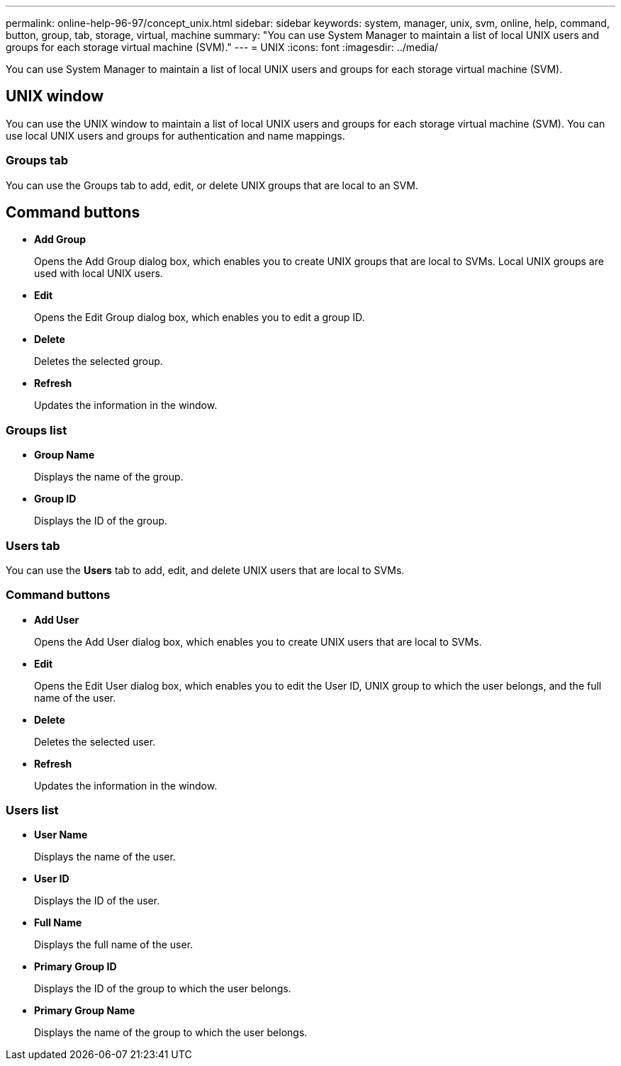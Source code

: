 ---
permalink: online-help-96-97/concept_unix.html
sidebar: sidebar
keywords: system, manager, unix, svm, online, help, command, button, group, tab, storage, virtual, machine
summary: "You can use System Manager to maintain a list of local UNIX users and groups for each storage virtual machine (SVM)."
---
= UNIX
:icons: font
:imagesdir: ../media/

[.lead]
You can use System Manager to maintain a list of local UNIX users and groups for each storage virtual machine (SVM).

== UNIX window

You can use the UNIX window to maintain a list of local UNIX users and groups for each storage virtual machine (SVM). You can use local UNIX users and groups for authentication and name mappings.

=== Groups tab

You can use the Groups tab to add, edit, or delete UNIX groups that are local to an SVM.

== Command buttons

* *Add Group*
+
Opens the Add Group dialog box, which enables you to create UNIX groups that are local to SVMs. Local UNIX groups are used with local UNIX users.

* *Edit*
+
Opens the Edit Group dialog box, which enables you to edit a group ID.

* *Delete*
+
Deletes the selected group.

* *Refresh*
+
Updates the information in the window.

=== Groups list

* *Group Name*
+
Displays the name of the group.

* *Group ID*
+
Displays the ID of the group.

=== Users tab

You can use the *Users* tab to add, edit, and delete UNIX users that are local to SVMs.

=== Command buttons

* *Add User*
+
Opens the Add User dialog box, which enables you to create UNIX users that are local to SVMs.

* *Edit*
+
Opens the Edit User dialog box, which enables you to edit the User ID, UNIX group to which the user belongs, and the full name of the user.

* *Delete*
+
Deletes the selected user.

* *Refresh*
+
Updates the information in the window.

=== Users list

* *User Name*
+
Displays the name of the user.

* *User ID*
+
Displays the ID of the user.

* *Full Name*
+
Displays the full name of the user.

* *Primary Group ID*
+
Displays the ID of the group to which the user belongs.

* *Primary Group Name*
+
Displays the name of the group to which the user belongs.

// 2021-12-21, Created by Aoife, sm-classic rework
